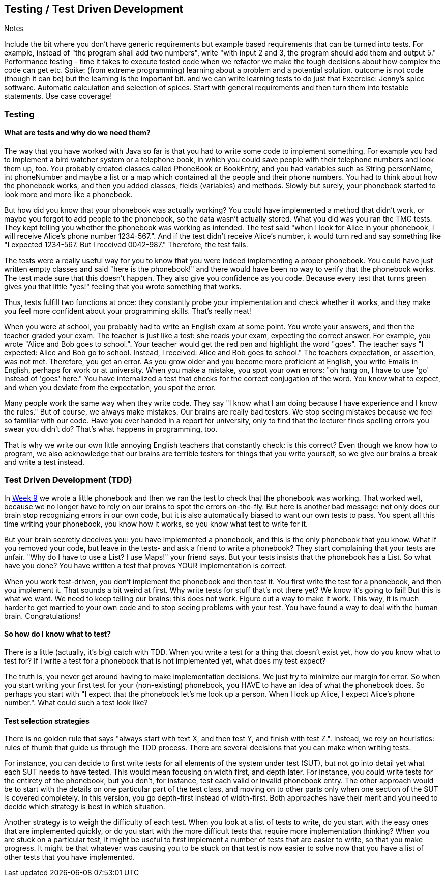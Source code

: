 [#_tdd]
== Testing / Test Driven Development
Notes

Include the bit where you don't have generic requirements but example based requirements that can be turned into tests. For example, instead of "the program shall add two numbers", write "with input 2 and 3, the program should add them and output 5."
Performance testing - time it takes to execute tested code
when we refactor we make the tough decisions about how complex the code can get etc.
Spike: (from extreme programming) learning about a problem and a potential solution. outcome is not code (though it can be) but the learning is the important bit. and we can write learning tests to do just that
Excercise: Jenny's spice software. Automatic calculation and selection of spices. Start with general requirements and then turn them into testable statements. Use case coverage!

=== Testing
==== What are tests and why do we need them?
The way that you have worked with Java so far is that you had to write some code to implement something. For example you had to implement a bird watcher system or a telephone book, in which you could save people with their telephone numbers and look them up, too. You probably created classes called PhoneBook or BookEntry, and you had variables such as String personName, int phoneNumber and maybe a list or a map which contained all the people and their phone numbers. You had to think about how the phonebook works, and then you added classes, fields (variables) and methods. Slowly but surely, your phonebook started to look more and more like a phonebook.

But how did you know that your phonebook was actually working? You could have implemented a method that didn't work, or maybe you forgot to add people to the phonebook, so the data wasn't actually stored. What you did was you ran the TMC tests. They kept telling you whether the phonebook was working as intended. The test said "when I look for Alice in your phonebook, I will receive Alice's phone number 1234-567.". And if the test didn't receive Alice's number, it would turn red and say something like "I expected 1234-567. But I received 0042-987." Therefore, the test fails.

The tests were a really useful way for you to know that you were indeed implementing a proper phonebook. You could have just written empty classes and said "here is the phonebook!" and there would have been no way to verify that the phonebook works. The test made sure that this doesn't happen. They also give you confidence as you code. Because every test that turns green gives you that little "yes!" feeling that you wrote something that works.

Thus, tests fulfill two functions at once: they constantly probe your implementation and check whether it works, and they make you feel more confident about your programming skills. That's really neat!

When you were at school, you probably had to write an English exam at some point. You wrote your answers, and then the teacher graded your exam. The teacher is just like a test: she reads your exam, expecting the correct answer. For example, you wrote "Alice and Bob goes to school.". Your teacher would get the red pen and highlight the word "goes". The teacher says "I expected: Alice and Bob go to school. Instead, I received: Alice and Bob goes to school." The teachers expectation, or assertion, was not met. Therefore, you get an error. As you grow older and you become more proficient at English, you write Emails in English, perhaps for work or at university. When you make a mistake, you spot your own errors: "oh hang on, I have to use  'go' instead of 'goes' here." You have internalized a test that checks for the correct conjugation of the word. You know what to expect, and when you deviate from the expectation, you spot the error.

Many people work the same way when they write code. They say "I know what I am doing because I have experience and I know the rules." But of course, we always make mistakes. Our brains are really bad testers. We stop seeing mistakes because we feel so familiar with our code. Have you ever handed in a report for university, only to find that the lecturer finds spelling errors you swear you didn't do? That's what happens in programming, too.

That is why we write our own little annoying English teachers that constantly check: is this correct? Even though we know how to program, we also acknowledge that our brains are terrible testers for things that you write yourself, so we give our brains a break and write a test instead.


=== Test Driven Development (TDD)
In link:https://materiaalit.github.io/2013-oo-programming/part2/week-9/[Week 9] we wrote a little phonebook and then we ran the test to check that the phonebook was working. That worked well, because we no longer have to rely on our brains to spot the errors on-the-fly. But here is another bad message: not only does our brain stop recognizing errors in our own code, but it is also automatically biased to want our own tests to pass. You spent all this time writing your phonebook, you know how it works, so you know what test to write for it.

But your brain secretly deceives you: you have implemented a phonebook, and this is the only phonebook that you know. What if you removed your code, but leave in the tests- and ask a friend to write a phonebook? They start complaining that your tests are unfair. "Why do I have to use a List? I use Maps!" your friend says. But your tests insists that the phonebook has a List. So what have you done? You have written a test that proves YOUR implementation is correct.

When you work test-driven, you don't implement the phonebook and then test it. You first write the test for a phonebook, and then you implement it. That sounds a bit weird at first. Why write tests for stuff that's not there yet? We know it's going to fail! But this is what we want. We need to keep telling our brains: this does not work. Figure out a way to make it work. This way, it is much harder to get married to your own code and to stop seeing problems with your test. You have found a way to deal with the human brain. Congratulations!

==== So how do I know what to test?
There is a little (actually, it's big) catch with TDD. When you write a test for a thing that doesn't exist yet, how do you know what to test for? If I write a test for a phonebook that is not implemented yet, what does my test expect?

The truth is, you never get around having to make implementation decisions. We just try to minimize our margin for error. So when you start writing your first test for your (non-existing) phonebook, you HAVE to have an idea of what the phonebook does. So perhaps you start with "I expect that the phonebook let's me look up a person. When I look up Alice, I expect Alice's phone number.". What could such a test look like?

==== Test selection strategies
There is no golden rule that says "always start with text X, and then test Y, and finish with test Z.". Instead, we rely on heuristics: rules of thumb that guide us through the TDD process. There are several decisions that you can make when writing tests.

For instance, you can decide to first write tests for all elements of the system under test (SUT), but not go into detail yet what each SUT needs to have tested. This would mean focusing on width first, and depth later. For instance, you could write tests for the entirety of the phonebook, but you don't, for instance, test each valid or invalid phonebook entry. The other approach would be to start with the details on one particular part of the test class, and moving on to other parts only when one section of the SUT is covered completely. In this version, you go depth-first instead of width-first. Both approaches have their merit and you need to decide which strategy is best in which situation.

Another strategy is to weigh the difficulty of each test. When you look at a list of tests to write, do you start with the easy ones that are implemented quickly, or do you start with the more difficult tests that require more implementation thinking? When you are stuck on a particular test, it might be useful to first implement a number of tests that are easier to write, so that you make progress. It might be that whatever was causing you to be stuck on that test is now easier to solve now that you have a list of other tests that you have implemented.
